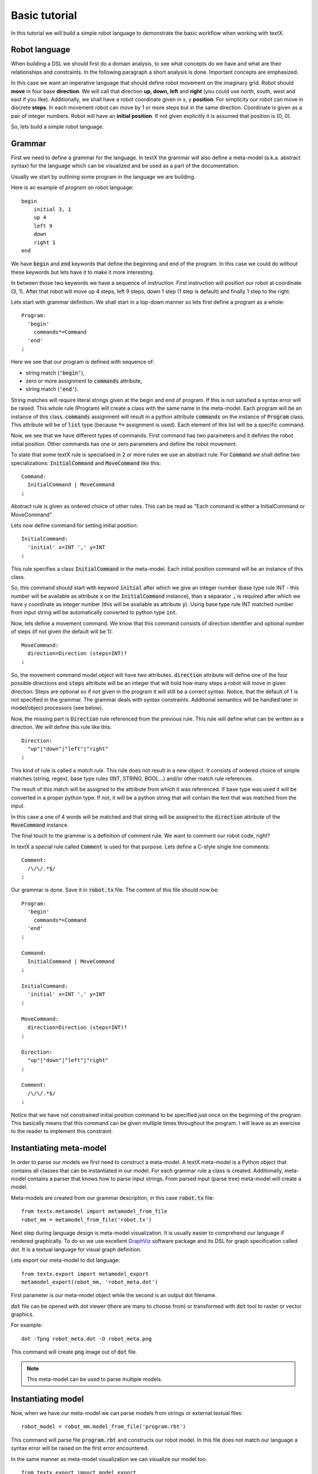 .. _`basic tutorial`:

Basic tutorial
==============

In this tutorial we will build a simple robot language to demonstrate
the basic workflow when working with textX.


Robot language
--------------

When building a DSL we should first do a domain analysis, to see what concepts
do we have and what are their relationships and constraints. In the following
paragraph a short analysis is done. Important concepts are emphasized.

In this case we want an imperative language that should define robot movement on
the imaginary grid.  Robot should **move** in four base **direction**. We will
call that direction **up, down, left** and **right** (you could use north,
south, west and east if you like).  Additionally, we shall have a robot
coordinate given in x, y **position**.  For simplicity our robot can move in
discrete **steps**. In each movement robot can move by 1 or more steps but in
the same direction. Coordinate is given as a pair of integer numbers. Robot will
have an **initial position**. If not given explicitly it is assumed that
position is (0, 0).


So, lets build a simple robot language.


Grammar
-------

First we need to define a grammar for the language. In textX the grammar will
also define a meta-model (a.k.a. abstract syntax) for the language which can be
visualized and be used as a part of the documentation.

Usually we start by outlining some program in the language we are building.

Here is an example of *program* on robot language::

   begin
       initial 3, 1
       up 4
       left 9
       down
       right 1
   end

We have :code:`begin` and :code:`end` keywords that define the beginning and
end of the program. In this case we could do without these keywords but lets
have it to make it more interesting.

In between those two keywords we have a sequence of instruction. First
instruction will position our robot at coordinate (3, 1). After that robot will
move up 4 steps, left 9 steps, down 1 step (1 step is default) and finally 1
step to the right.

Lets start with grammar definition. We shall start in a top-down manner so lets
first define a program as a whole::

  Program:
    'begin'
      commands*=Command
    'end'
  ;


Here we see that our program is defined with sequence of:

* string match (:code:`'begin'`),
* zero or more assignment to :code:`commands` attribute,
* string match (:code:`'end'`).

String matches will require literal strings given at the begin and end of
program. If this is not satisfied a syntax error will be raised. This whole rule
(Program) will create a class with the same name in the meta-model. Each program
will be an instance of this class. :code:`commands` assignment will result in a
python attribute :code:`commands` on the instance of :code:`Program` class. This
attribute will be of :code:`list` type (because :code:`*=` assignment is used).
Each element of this list will be a specific command.

Now, we see that we have different types of commands. First command has two
parameters and it defines the robot initial position. Other commands has one or
zero parameters and define the robot movement.

To state that some textX rule is specialised in 2 or more rules we use an
abstract rule. For :code:`Command` we shall define two specializations:
:code:`InitialCommand` and :code:`MoveCommand` like this::

  Command:
    InitialCommand | MoveCommand
  ;

Abstract rule is given as ordered choice of other rules.
This can be read as "Each command is either a InitialCommand or
MoveCommand".


Lets now define command for setting initial position::

  InitialCommand:
    'initial' x=INT ',' y=INT
  ;

This rule specifies a class :code:`InitialCommand` in the meta-model. Each initial
position command will be an instance of this class.

So, this command should start with keyword :code:`initial` after which we give
an integer number (base type rule INT - this number will be available as
attribute :code:`x` on the :code:`InitialCommand` instance), than a separator
:code:`,` is required after which we have y coordinate as integer number (this
will be available as attribute :code:`y`). Using base type rule INT matched
number from input string will be automatically converted to python type
:code:`int`.

Now, lets define a movement command. We know that this command consists of
direction identifier and optional number of steps (if not given the default will
be 1)::

  MoveCommand:
    direction=Direction (steps=INT)?
  ;

So, the movement command model object will have two attributes.
:code:`direction` attribute will define one of the four possible directions and
:code:`steps` attribute will be an integer that will hold how many steps a robot
will move in given direction. Steps are optional so if not given in the program
it will still be a correct syntax. Notice, that the default of 1 is not
specified in the grammar. The grammar deals with syntax constraints. Additional
semantics will be handled later in model/object processors (see below).

Now, the missing part is :code:`Direction` rule referenced from the previous
rule. This rule will define what can be written as a direction.
We will define this rule like this::

  Direction:
    "up"|"down"|"left"|"right"
  ;

This kind of rule is called a *match rule*. This rule does not result in a new
object. It consists of ordered choice of simple matches (string, regex), base
type rules (INT, STRING, BOOL...) and/or other match rule references.

The result of this match will be assigned to the attribute from which it was
referenced. If base type was used it will be converted in a proper python type.
If not, it will be a python string that will contain the text that was matched
from the input.

In this case a one of 4 words will be matched and that string will be assigned
to the :code:`direction` attribute of the :code:`MoveCommand` instance.

The final touch to the grammar is a definition of comment rule. We want to comment
our robot code, right?

In textX a special rule called :code:`Comment` is used for that purpose.
Lets define a C-style single line comments::

  Comment:
    /\/\/.*$/
  ;


Our grammar is done. Save it in :code:`robot.tx` file. The content of this file
should now be::


  Program:
    'begin'
      commands*=Command
    'end'
  ;

  Command:
    InitialCommand | MoveCommand
  ;

  InitialCommand:
    'initial' x=INT ',' y=INT
  ;

  MoveCommand:
    direction=Direction (steps=INT)?
  ;

  Direction:
    "up"|"down"|"left"|"right"
  ;

  Comment:
    /\/\/.*$/
  ;


Notice that we have not constrained initial position command to be specified
just once on the beginning of the program. This basically means that this
command can be given multiple times throughout the program. I will leave as an
exercise to the reader to implement this constraint.

Instantiating meta-model
------------------------

In order to parse our models we first need to construct a meta-model. A
textX meta-model is a Python object that contains all classes that can be
instantiated in our model. For each grammar rule a class is created.
Additionally, meta-model contains a parser that knows how to parse input
strings. From parsed input (parse tree) meta-model will create a model.

Meta-models are created from our grammar description, in this case
:code:`robot.tx` file::

  from textx.metamodel import metamodel_from_file
  robot_mm = metamodel_from_file('robot.tx')

Next step during language design is meta-model visualization. It is usually
easier to comprehend our language if rendered graphically. To do so we use
excellent `GraphViz`_ software package and its DSL for graph specification
called *dot*. It is a textual language for visual graph definition.

Lets export our meta-model to dot language::

  from textx.export import metamodel_export
  metamodel_export(robot_mm, 'robot_meta.dot')

First parameter is our meta-model object while the second is an output dot
filename.

:code:`dot` file can be opened with dot viewer (there are many to choose
from) or transformed with :code:`dot` tool to raster or vector graphics.

For example::

  dot -Tpng robot_meta.dot -O robot_meta.png

This command will create :code:`png` image out of :code:`dot` file.

|robot_meta.dot|


.. _GraphViz: http://www.graphviz.org/
.. |robot_meta.dot| image:: https://raw.githubusercontent.com/igordejanovic/textX/master/examples/robot/robot_meta.dot.png

.. note::

   This meta-model can be used to parse multiple models.

Instantiating model
-------------------

Now, when we have our meta-model we can parse models from strings or external
textual files::

  robot_model = robot_mm.model_from_file('program.rbt')

This command will parse file :code:`program.rbt` and constructs our robot model.
In this file does not match our language a syntax error will be raised on the
first error encountered.

In the same manner as meta-model visualization we can visualize our model too::

  from textx.export import model_export
  model_export(robot_model, 'program.dot')

This will create :code:`program.dot` file that can be visualized using proper
viewer or transformed to image::

  dot -Tpng program.dot -O program.png

For the robot program above we should get an image like this:

|program.dot|

.. |program.dot| image:: https://raw.githubusercontent.com/igordejanovic/textX/master/examples/robot/program.dot.png

Interpreting model
------------------

When we have successfully parsed and loaded our model/program (or mogram or
prodel ;) ) we can do various stuff. Usually what would you like to do is to
translate your program to some other language (Java, Python, C#, Ruby,...) or
you could build an interpreter that will evaluate/interpret your model directly.
Or you could analyse your model, extract informations from it etc. It is up to
you to decide.

We will show here how to build a simple interpreter that will start the robot
from the initial position and print the position of the robot after each
command.

Lets imagine that we have a robot that understands our language::

  class Robot(object):

    def __init__(self):
      # Initial position is (0,0)
      self.x = 0
      self.y = 0

    def __str__(self):
      return "Robot position is {}, {}.".format(self.x, self.y)

Now, our robot will have an :code:`interpret` method that accepts our robot
model and runs it. At each step this method will update the robot position and
print it::

  def interpret(self, model):

      # model is an instance of Program
      for c in model.commands:

          if c.__class__.__name__ == "InitialCommand":
              print("Setting position to: {}, {}".format(c.x, c.y))
              self.x = c.x
              self.y = c.y
          else:
              dir = c.direction
              print("Going {} for {} step(s).".format(dir, c.steps))

              move = {
                  "up": (0, 1),
                  "down": (0, -1),
                  "left": (-1, 0),
                  "right": (1, 0)
              }[dir]

              # Calculate new robot position
              self.x += c.steps * move[0]
              self.y += c.steps * move[1]

          print(self)

Now lets give our :code:`robot_model` to :code:`Robot` instance and see what
happens::

  robot = Robot()
  robot.interpret(robot_model)

You should get this output::

  Setting position to: 3, 1
  Robot position is 3, 1.
  Going up for 4 step(s).
  Robot position is 3, 5.
  Going left for 9 step(s).
  Robot position is -6, 5.
  Going down for 0 step(s).
  Robot position is -6, 5.
  Going right for 1 step(s).
  Robot position is -5, 5.

It is *almost* correct. We can see that down movement is for 0 steps because we
have not defined the steps for :code:`down` command and haven't done anything
yet to implement default of 1.

The best way to implement default value for step is to use so called *object
processor* for :code:`MoveCommand`.
Object processor is a callable that gets called whenever textX parses and
instantiates an object of particular class. You can register object processors
for the classes your wish to process in some way immediately after
instantiation.

.. _move_command_processor:

Lets define our processor for :code:`MoveCommand`::

  def move_command_processor(move_cmd):

    if move_cmd.steps == 0:
      move_cmd.steps = 1


Now, register this processor on meta-model. After meta-model construction add a
line for registration::

  robot_mm.register_obj_processors({'MoveCommand': move_command_processor})

:code:`register_obj_processors` accepts a dictionary keyed by class name. The
values are callables that should handle instances of the given class.

If you run robot interpreter again you will get output like this::

  Setting position to: 3, 1
  Robot position is 3, 1.
  Going up for 4 step(s).
  Robot position is 3, 5.
  Going left for 9 step(s).
  Robot position is -6, 5.
  Going down for 1 step(s).
  Robot position is -6, 4.
  Going right for 1 step(s).
  Robot position is -5, 4.

And now our robot behaves as expected!

.. note::

  The code from this tutorial can be found in the *examples/robot* folder.

